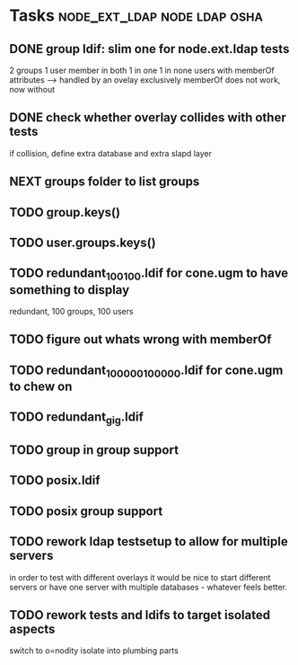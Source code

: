 * Tasks                                        :node_ext_ldap:node:ldap:osha:
** DONE group ldif: slim one for node.ext.ldap tests
CLOSED: [2011-02-28 Mon 05:20]
2 groups
1 user member in both
1 in one
1 in none
users with memberOf attributes --> handled by an ovelay exclusively
memberOf does not work, now without
** DONE check whether overlay collides with other tests
CLOSED: [2011-02-28 Mon 06:58]
if collision, define extra database and extra slapd layer
** NEXT groups folder to list groups
** TODO group.keys()
** TODO user.groups.keys()
** TODO redundant_100_100.ldif for cone.ugm to have something to display
redundant, 100 groups, 100 users
** TODO figure out whats wrong with memberOf
** TODO redundant_100000_100000.ldif for cone.ugm to chew on
** TODO redundant_gig.ldif
** TODO group in group support
** TODO posix.ldif
** TODO posix group support
** TODO rework ldap testsetup to allow for multiple servers
in order to test with different overlays it would be nice to start
different servers or have one server with multiple databases -
whatever feels better.
** TODO rework tests and ldifs to target isolated aspects
switch to o=nodity
isolate into plumbing parts
